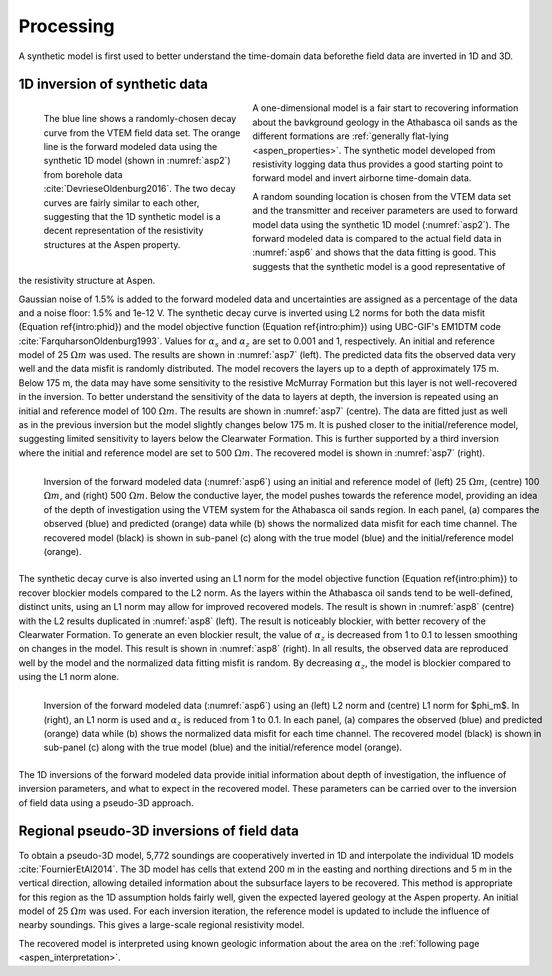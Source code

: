 .. _aspen_processing:

Processing
==========

A synthetic model is first used to better understand the time-domain data beforethe field data are inverted in 1D and 3D.

.. todo:: fix phid phim equation references

1D inversion of synthetic data
------------------------------

.. figure:: ./images/FieldvsFwdData.png
        :name: asp6
        :figwidth: 40%
        :align: left

        The blue line shows a randomly-chosen decay curve from the VTEM field data set. The orange line is the forward modeled data using the synthetic 1D model (shown in :numref:`asp2`) from borehole data :cite:`DevrieseOldenburg2016`. The two decay curves are fairly similar to each other, suggesting that the 1D synthetic model is a decent representation of the resistivity structures at the Aspen property.
        
A one-dimensional model is a fair start to recovering information about the bavkground geology in the Athabasca oil sands as the different formations are :ref:`generally flat-lying <aspen_properties>`. The synthetic model developed from resistivity logging data thus provides a good starting point to forward model and invert airborne time-domain data.

A random sounding location is chosen from the VTEM data set and the transmitter and receiver parameters are used to forward model data using the synthetic 1D model (:numref:`asp2`). The forward modeled data is compared to the actual field data in :numref:`asp6` and shows that the data fitting is good. This suggests that the synthetic model is a good representative of the resistivity structure at Aspen.

Gaussian noise of 1.5\% is added to the forward modeled data and uncertainties are assigned as a percentage of the data and a noise floor: 1.5\% and 1e-12 V. The synthetic decay curve is inverted using L2 norms for both the data misfit (Equation \ref{intro:phid}) and the model objective function (Equation \ref{intro:phim}) using UBC-GIF's EM1DTM code :cite:`FarquharsonOldenburg1993`. Values for :math:`\alpha_s` and :math:`\alpha_z` are set to 0.001 and 1, respectively. An initial and reference model of 25 :math:`\Omega m` was used. The results are shown in :numref:`asp7` (left). The predicted data fits the observed data very well and the data misfit is randomly distributed. The model recovers the layers up to a depth of approximately 175 m. Below 175 m, the data may have some sensitivity to the resistive McMurray Formation but this layer is not well-recovered in the inversion. To better understand the sensitivity of the data to layers at depth, the inversion is repeated using an initial and reference model of 100 :math:`\Omega m`. The results are shown in :numref:`asp7` (centre). The data are fitted just as well as in the previous inversion but the model slightly changes below 175 m. It is pushed closer to the initial/reference model, suggesting limited sensitivity to layers below the Clearwater Formation. This is further supported by a third inversion where the initial and reference model are set to 500 :math:`\Omega m`. The recovered model is shown in :numref:`asp7` (right).

.. figure:: ./images/InvL2L2abc.png
        :name: asp7
        :figwidth: 100%
        :align: left

        Inversion of the forward modeled data (:numref:`asp6`) using an initial and reference model of (left) 25 :math:`\Omega m`, (centre) 100 :math:`\Omega m`, and (right) 500 :math:`\Omega m`. Below the conductive layer, the model pushes towards the reference model, providing an idea of the depth of investigation using the VTEM system for the Athabasca oil sands region. In each panel, (a) compares the observed (blue) and predicted (orange) data while (b) shows the normalized data misfit for each time channel. The recovered model (black) is shown in sub-panel (c) along with the true model (blue) and the initial/reference model (orange).

The synthetic decay curve is also inverted using an L1 norm for the model objective function (Equation \ref{intro:phim}) to recover blockier models compared to the L2 norm. As the layers within the Athabasca oil sands tend to be well-defined, distinct units, using an L1 norm may allow for improved recovered models. The result is shown in :numref:`asp8` (centre) with the L2 results duplicated in :numref:`asp8` (left). The result is noticeably blockier, with better recovery of the Clearwater Formation. To generate an even blockier result, the value of :math:`\alpha_z` is decreased from 1 to 0.1 to lessen smoothing on changes in the model. This result is shown in :numref:`asp8` (right). In all results, the observed data are reproduced well by the model and the normalized data fitting misfit is random. By decreasing :math:`\alpha_z`, the model is blockier compared to using the L1 norm alone.

.. figure:: ./images/InvL2L1abc.png
        :name: asp8
        :figwidth: 100%
        :align: left

        Inversion of the forward modeled data (:numref:`asp6`) using an (left) L2 norm and (centre) L1 norm for $\phi_m$. In (right), an L1 norm is used and :math:`\alpha_z` is reduced from 1 to 0.1. In each panel, (a) compares the observed (blue) and predicted (orange) data while (b) shows the normalized data misfit for each time channel. The recovered model (black) is shown in sub-panel (c) along with the true model (blue) and the initial/reference model (orange).

The 1D inversions of the forward modeled data provide initial information about depth of investigation, the influence of inversion parameters, and what to expect in the recovered model. These parameters can be carried over to the inversion of field data using a pseudo-3D approach.

Regional pseudo-3D inversions of field data
-------------------------------------------

To obtain a pseudo-3D model, 5,772 soundings are cooperatively inverted in 1D and interpolate the individual 1D models :cite:`FournierEtAl2014`. The 3D model has cells that extend 200 m in the easting and northing directions and 5 m in the vertical direction, allowing detailed information about the subsurface layers to be recovered. This method is appropriate for this region as the 1D assumption holds fairly well, given the expected layered geology at the Aspen property. An initial model of 25 :math:`\Omega m` was used. For each inversion iteration, the reference model is updated to include the influence of nearby soundings. This gives a large-scale regional resistivity model.

The recovered model is interpreted using known geologic information about the area on the :ref:`following page <aspen_interpretation>`.


















